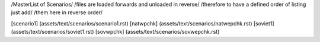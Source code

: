 /MasterList of Scenarios/
/files are loaded forwards and unloaded in reverse/
/therefore to have a defined order of listing just add/
/them here in reverse order/

[scenario1]	(assets/text/scenarios/scenario1.rst)
[natwpchk]	(assets/text/scenarios/natwepchk.rst)
[soviet1]	(assets/text/scenarios/soviet1.rst)
[sovwpchk]	(assets/text/scenarios/sovwepchk.rst)